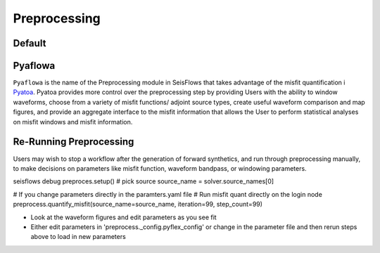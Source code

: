 Preprocessing
=============



Default
-------

Pyaflowa
--------

``Pyaflowa`` is the name of the Preprocessing module in SeisFlows that takes 
advantage of the misfit quantification i
`Pyatoa <https://github.com/adjtomo/pyatoa>`__. Pyatoa provides more control 
over the preprocessing step by providing Users with the ability to window
waveforms, choose from a variety of misfit functions/ adjoint source types,
create useful waveform comparison and map figures, and provide an aggregate 
interface to the misfit information that allows the User to perform statistical
analyses on misfit windows and misfit information.

Re-Running Preprocessing
------------------------

Users may wish to stop a workflow after the generation of forward synthetics, 
and run through preprocessing manually, to make decisions on parameters like
misfit function, waveform bandpass, or windowing parameters. 

seisflows debug
preproces.setup()
# pick source
source_name = solver.source_names[0]

# If you change parameters directly in the paramters.yaml file
# Run misfit quant directly on the login node
preprocess.quantify_misfit(source_name=source_name, iteration=99, step_count=99)

- Look at the waveform figures and edit parameters as you see fit
- Either edit parameters in 'preprocess._config.pyflex_config' or change in the 
  parameter file and then rerun steps above to load in new parameters
